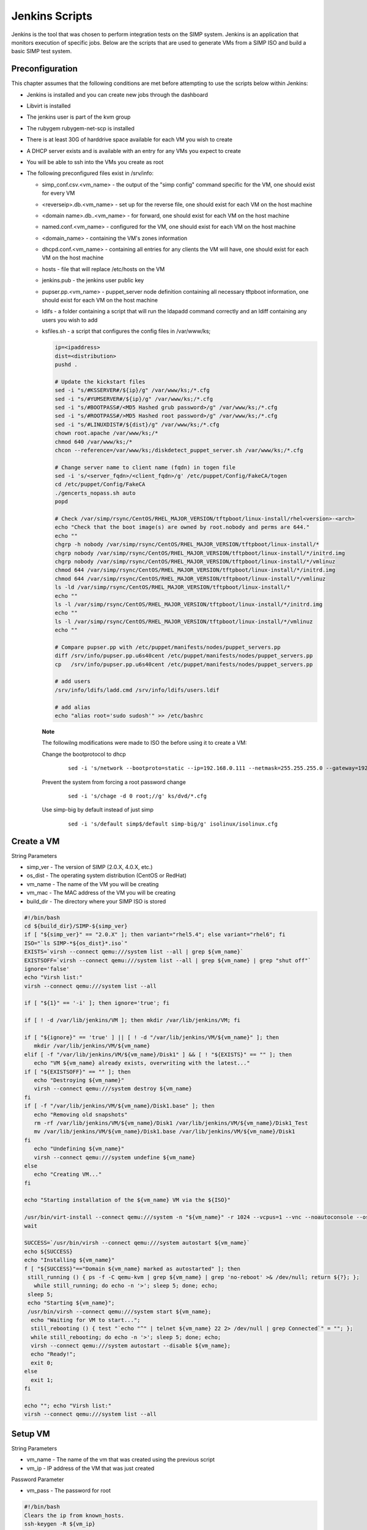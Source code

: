 Jenkins Scripts
===============

Jenkins is the tool that was chosen to perform integration tests on the
SIMP system. Jenkins is an application that monitors execution of
specific jobs. Below are the scripts that are used to generate VMs from
a SIMP ISO and build a basic SIMP test system.

Preconfiguration
----------------

This chapter assumes that the following conditions are met before
attempting to use the scripts below within Jenkins:

-  Jenkins is installed and you can create new jobs through the
   dashboard

-  Libvirt is installed

-  The jenkins user is part of the kvm group

-  The rubygem rubygem-net-scp is installed

-  There is at least 30G of harddrive space available for each VM you
   wish to create

-  A DHCP server exists and is available with an entry for any VMs you
   expect to create

-  You will be able to ssh into the VMs you create as root

-  The following preconfigured files exist in /srv/info:

   -  simp\_conf.csv.<vm\_name> - the output of the "simp config"
      command specific for the VM, one should exist for every VM

   -  <reverseip>.db.<vm\_name> - set up for the reverse file, one
      should exist for each VM on the host machine

   -  <domain name>.db..<vm\_name> - for forward, one should exist for
      each VM on the host machine

   -  named.conf.<vm\_name> - configured for the VM, one should exist
      for each VM on the host machine

   -  <domain\_name> - containing the VM's zones information

   -  dhcpd.conf.<vm\_name> - containing all entries for any clients the
      VM will have, one should exist for each VM on the host machine

   -  hosts - file that will replace /etc/hosts on the VM

   -  jenkins.pub - the jenkins user public key

   -  pupser.pp.<vm\_name> - puppet\_server node definition containing
      all necessary tftpboot information, one should exist for each VM
      on the host machine

   -  ldifs - a folder containing a script that will run the ldapadd
      command correctly and an ldiff containing any users you wish to
      add

   -  ksfiles.sh - a script that configures the config files in
      /var/www/ks;

      .. code-block:: Bash

          ip=<ipaddress>
          dist=<distribution>
          pushd .

          # Update the kickstart files
          sed -i "s/#KSSERVER#/${ip}/g" /var/www/ks;/*.cfg
          sed -i "s/#YUMSERVER#/${ip}/g" /var/www/ks;/*.cfg
          sed -i "s/#BOOTPASS#/<MD5 Hashed grub password>/g" /var/www/ks;/*.cfg
          sed -i "s/#ROOTPASS#/>MD5 Hashed root password>/g" /var/www/ks;/*.cfg
          sed -i "s/#LINUXDIST#/${dist}/g" /var/www/ks;/*.cfg
          chown root.apache /var/www/ks;/*
          chmod 640 /var/www/ks;/*
          chcon --reference=/var/www/ks;/diskdetect_puppet_server.sh /var/www/ks;/*.cfg

          # Change server name to client name (fqdn) in togen file
          sed -i 's/<server_fqdn>/<client_fqdn>/g' /etc/puppet/Config/FakeCA/togen
          cd /etc/puppet/Config/FakeCA
          ./gencerts_nopass.sh auto
          popd

          # Check /var/simp/rsync/CentOS/RHEL_MAJOR_VERSION/tftpboot/linux-install/rhel<version>-<arch>
          echo "Check that the boot image(s) are owned by root.nobody and perms are 644."
          echo ""
          chgrp -h nobody /var/simp/rsync/CentOS/RHEL_MAJOR_VERSION/tftpboot/linux-install/*
          chgrp nobody /var/simp/rsync/CentOS/RHEL_MAJOR_VERSION/tftpboot/linux-install/*/initrd.img
          chgrp nobody /var/simp/rsync/CentOS/RHEL_MAJOR_VERSION/tftpboot/linux-install/*/vmlinuz
          chmod 644 /var/simp/rsync/CentOS/RHEL_MAJOR_VERSION/tftpboot/linux-install/*/initrd.img
          chmod 644 /var/simp/rsync/CentOS/RHEL_MAJOR_VERSION/tftpboot/linux-install/*/vmlinuz
          ls -ld /var/simp/rsync/CentOS/RHEL_MAJOR_VERSION/tftpboot/linux-install/*
          echo ""
          ls -l /var/simp/rsync/CentOS/RHEL_MAJOR_VERSION/tftpboot/linux-install/*/initrd.img
          echo ""
          ls -l /var/simp/rsync/CentOS/RHEL_MAJOR_VERSION/tftpboot/linux-install/*/vmlinuz
          echo ""

          # Compare pupser.pp with /etc/puppet/manifests/nodes/puppet_servers.pp
          diff /srv/info/pupser.pp.u6s40cent /etc/puppet/manifests/nodes/puppet_servers.pp
          cp   /srv/info/pupser.pp.u6s40cent /etc/puppet/manifests/nodes/puppet_servers.pp

          # add users
          /srv/info/ldifs/ladd.cmd /srv/info/ldifs/users.ldif

          # add alias
          echo "alias root='sudo sudosh'" >> /etc/bashrc


    **Note**

    The followilng modifications were made to ISO the before using it to
    create a VM:

    Change the bootprotocol to dhcp
        ::

            sed -i 's/network --bootproto=static --ip=192.168.0.111 --netmask=255.255.255.0 --gateway=192.168.1.1 --nodns --hostname=puppet.change.me/network --bootproto=dhcp/g' ks/dvd/include/common_ks_base


    Prevent the system from forcing a root password change
        ::

            sed -i 's/chage -d 0 root;//g' ks/dvd/*.cfg


    Use simp-big by default instead of just simp
        ::

            sed -i 's/default simp$/default simp-big/g' isolinux/isolinux.cfg


Create a VM
-----------

String Parameters

-  simp\_ver - The version of SIMP (2.0.X, 4.0.X, etc.)

-  os\_dist - The operating system distribution (CentOS or RedHat)

-  vm\_name - The name of the VM you will be creating

-  vm\_mac - The MAC address of the VM you will be creating

-  build\_dir - The directory where your SIMP ISO is stored

.. code-block:: Bash

    #!/bin/bash
    cd ${build_dir}/SIMP-${simp_ver}
    if [ "${simp_ver}" == "2.0.X" ]; then variant="rhel5.4"; else variant="rhel6"; fi
    ISO="`ls SIMP-*${os_dist}*.iso`"
    EXISTS=`virsh --connect qemu:///system list --all | grep ${vm_name}`
    EXISTSOFF=`virsh --connect qemu:///system list --all | grep ${vm_name} | grep "shut off"`
    ignore='false'
    echo "Virsh list:"
    virsh --connect qemu:///system list --all

    if [ "${1}" == '-i' ]; then ignore='true'; fi

    if [ ! -d /var/lib/jenkins/VM ]; then mkdir /var/lib/jenkins/VM; fi

    if [ "${ignore}" == 'true' ] || [ ! -d "/var/lib/jenkins/VM/${vm_name}" ]; then
       mkdir /var/lib/jenkins/VM/${vm_name}
    elif [ -f "/var/lib/jenkins/VM/${vm_name}/Disk1" ] && [ ! "${EXISTS}" == "" ]; then
       echo "VM ${vm_name} already exists, overwriting with the latest..."
    if [ "${EXISTSOFF}" == "" ]; then
       echo "Destroying ${vm_name}"
       virsh --connect qemu:///system destroy ${vm_name}
    fi
    if [ -f "/var/lib/jenkins/VM/${vm_name}/Disk1.base" ]; then
       echo "Removing old snapshots"
       rm -rf /var/lib/jenkins/VM/${vm_name}/Disk1 /var/lib/jenkins/VM/${vm_name}/Disk1_Test
       mv /var/lib/jenkins/VM/${vm_name}/Disk1.base /var/lib/jenkins/VM/${vm_name}/Disk1
    fi
       echo "Undefining ${vm_name}"
       virsh --connect qemu:///system undefine ${vm_name}
    else
       echo "Creating VM..."
    fi

    echo "Starting installation of the ${vm_name} VM via the ${ISO}"

    /usr/bin/virt-install --connect qemu:///system -n "${vm_name}" -r 1024 --vcpus=1 --vnc --noautoconsole --os-variant=${variant} --os-type=linux -w bridge:br0 -m ${vm_mac} --disk=path="/var/lib/jenkins/VM/${vm_name}/Disk1",size=30,sparse='false' -v --accelerate --sound --cdrom=${build_dir}/SIMP-${simp_ver}/${ISO}
    wait

    SUCCESS=`/usr/bin/virsh --connect qemu:///system autostart ${vm_name}`
    echo ${SUCCESS}
    echo "Installing ${vm_name}"
    f [ "${SUCCESS}"=="Domain ${vm_name} marked as autostarted" ]; then
     still_running () { ps -f -C qemu-kvm | grep ${vm_name} | grep 'no-reboot' >& /dev/null; return ${?}; };
       while still_running; do echo -n '>'; sleep 5; done; echo;
     sleep 5;
     echo "Starting ${vm_name}";
     /usr/bin/virsh --connect qemu:///system start ${vm_name};
      echo "Waiting for VM to start...";
      still_rebooting () { test "`echo "^" | telnet ${vm_name} 22 2> /dev/null | grep Connected`" = ""; };
      while still_rebooting; do echo -n '>'; sleep 5; done; echo;
      virsh --connect qemu:///system autostart --disable ${vm_name};
      echo "Ready!";
      exit 0;
    else
      exit 1;
    fi

    echo ""; echo "Virsh list:"
    virsh --connect qemu:///system list --all


Setup VM
--------

String Parameters

-  vm\_name - The name of the vm that was created using the previous
   script

-  vm\_ip - IP address of the VM that was just created

Password Parameter

-  vm\_pass - The password for root

.. code-block:: Bash

    #!/bin/bash
    Clears the ip from known_hosts.
    ssh-keygen -R ${vm_ip}


.. code-block:: Ruby

    require 'rubygems'
    require 'net/scp'

    Net::SSH.start(ENV['vm_name'], 'root', :password => ENV['vm_pass'],
    :auth_methods => "password", :encryption => "aes256-cbc") do |ssh|
     ssh.exec!("mkdir /root/.ssh") do|ch, stream, data|
       puts data
     end
     ssh.exec!("chmod -R 700 /root/.ssh") do|ch, stream, data|
       puts data
     end
     ssh.exec!("mkdir /srv/info") do|ch, stream, data|
       puts data
     end
    end
    puts "Copying over configuration files..."

    Net::SCP.start(ENV['vm_name'], 'root', :password => ENV['vm_pass'],
    :auth_methods => "password", :encryption => "aes256-cbc") do |scp|
      scp.upload!("/srv/info/jenkins.pub", "/root/.ssh/authorized_keys") do |ch, name|
      end
      puts "Copied jenkins public key to VM."
      scp.upload!("/srv/info", "/srv/", :recursive => true) do |ch, name|
      end
      %x(ls /srv/info).each do |x|
        puts "Copied #{x.chomp} to VM."
      end
      scp.upload!("/srv/isos", "/srv/", :recursive => true) do |ch, name|
      end
      %x(ls /srv/isos).each do |x|
        puts "Copied #{x.chomp} to VM."
      end
    end

    Net::SSH.start(ENV['vm_name'], 'root', :password => ENV['vm_pass'],
    :auth_methods => "password", :encryption => "aes256-cbc") do |ssh|
      puts "simp config -a /srv/info/simp_conf.csv.#{ENV['vm_name']}"
      ssh.exec!("chmod -R 750 /srv/info/") do|ch, stream, data|
        puts data
      end
      ssh.exec!("simp config -a /srv/info/simp_conf.csv.#{ENV['vm_name']}") do|ch, stream, data|
        puts data
      end
      puts "Bootstraping..."
      ssh.exec!("simp bootstrap -v --no-track") do|ch, stream, data|
        puts data
      end
      puts "Installing java..."
      ssh.exec!("yum install -y java simp-mit rubygem-cucumber rubygem-rspec rubygem-net-ssh") do|ch, stream, data|
        puts data
      end
      puts "Rebooting.."
      ssh.exec!("shutdown -r +1") do|ch, stream, data|
         puts data
      end
    end


.. code-block:: Bash

    #!/bin/bash
    virsh --connect qemu:///system destroy ${vm_name}
    sleep 60
    virsh --connect qemu:///system start ${vm_name}

    echo "Waiting for VM to restart..."
    still_rebooting () { test "`telnet ${vm_ip} 22 2> /dev/null | grep Connected`" = ""; }
    while still_rebooting; do echo -n '>'; sleep 5; done
    echo -e "\nVM restarted!"

    # The key will have changed after setup; remove again.
    ssh-keygen -R ${vm_ip}


.. code-block:: Ruby

    # DHCP Setup
    require 'rubygems'
    require 'net/ssh'

    Net::SSH.start(ENV['vm_name'], 'root', :password => ENV['vm_pass'],
    :auth_methods => "password", :encryption => "aes256-cbc") do |ssh|
      puts "Configuring DHCP..."
      ssh.exec!("cat /srv/info/dhcpd.conf.#{ENV['vm_name']} > /var/simp/rsync/CentOS/RHEL_MAJOR_VERSION/dhcpd/dhcpd.conf") do |ch, stream, data|
        puts data
      end
      puts "Configuring hostfile..."
      ssh.exec!("cat /srv/info/hosts > /etc/hosts") do |ch, stream, data|
        puts data
      end
    end


.. code-block:: Ruby

    # DNS Setup
    require 'rubygems'
    require 'net/ssh'

    Net::SSH.start(ENV['vm_name'], 'root', :password => ENV['vm_pass'],
    :auth_methods => "password", :encryption => "aes256-cbc") do |ssh|
     puts "Renaming your.domain to simp.dev..."
     ssh.exec!("mv /var/simp/rsync/CentOS/RHEL_MAJOR_VERSION/domains/your.domain /var/simp/rsync/CentOS/RHEL_MAJOR_VERSION/domains/simp.dev") do |ch, stream, data| puts data
     end
     puts "Configuring named.conf..."
     ssh.exec!("cat /srv/info/named.conf.#{ENV['vm_name']} > /var/simp/rsync/CentOS/RHEL_MAJOR_VERSION/domains/simp.dev/named/etc/named.conf") do |ch, stream, data| puts data
     end
     puts "Configuring simp.dev zone..."
     ssh.exec!("mv /var/simp/rsync/CentOS/RHEL_MAJOR_VERSION/domains/simp.dev/named/etc/zones/your.domain /var/simp/rsync/CentOS/RHEL_MAJOR_VERSION/domains/simp.dev/named/etc/zones/simp.dev") do |ch, stream, data| puts data
     end
     ssh.exec!("cat /srv/info/simp.dev > /var/simp/rsync/CentOS/RHEL_MAJOR_VERSION/domains/simp.dev/named/etc/zones/simp.dev") do |ch, stream, data| puts data
     end
     puts "Configuring reverse lookup..."
     ssh.exec!("mv /var/simp/rsync/CentOS/RHEL_MAJOR_VERSION/domains/simp.dev/named/var/named/reverse/0.0.10.db /var/simp/rsync/CentOS/RHEL_MAJOR_VERSION/domains/simp.dev/named/var/named/reverse/<reverseip>.db") do |ch, stream, data| puts data
     end
     ssh.exec!("cat /srv/info/<reverseip>.db.#{ENV['vm_name']} > /var/simp/rsync/CentOS/RHEL_MAJOR_VERSION/domains/simp.dev/named/var/named/reverse/<reverseip>.db") do |ch, stream, data| puts data
     end
     puts "Configuring forward lookup..."
     ssh.exec!("mv /var/simp/rsync/CentOS/RHEL_MAJOR_VERSION/domains/simp.dev/named/var/named/forward/your.domain.db /var/simp/rsync/CentOS/RHEL_MAJOR_VERSION/domains/simp.dev/named/var/named/forward/simp.dev.db") do |ch, stream, data| puts data
     end
     ssh.exec!("cat /srv/info/simp.dev.db.#{ENV['vm_name']} > /var/simp/rsync/CentOS/RHEL_MAJOR_VERSION/domains/simp.dev/named/var/named/forward/simp.dev.db") do |ch, stream, data| puts data
     end
     ssh.exec!("chown root.named /var/simp/rsync/CentOS/RHEL_MAJOR_VERSION/domains/simp.dev/named/var/named/reverse/<reverseip>.db /var/simp/rsync/CentOS/RHEL_MAJOR_VERSION/domains/simp.dev/named/etc/zones/simp.dev /var/simp/rsync/CentOS/RHEL_MAJOR_VERSION/domains/simp.dev/named/etc/named.conf /var/simp/rsync/CentOS/RHEL_MAJOR_VERSION/domains/simp.dev/named/var/named/forward/simp.dev.db") do |ch, stream, data| puts data
     end
     ssh.exec!("chmod 640 /var/simp/rsync/CentOS/RHEL_MAJOR_VERSION/domains/simp.dev/named/var/named/reverse/<reverseip>.db /var/simp/rsync/CentOS/RHEL_MAJOR_VERSION/domains/simp.dev/named/etc/zones/simp.dev /var/simp/rsync/CentOS/RHEL_MAJOR_VERSION/domains/simp.dev/named/etc/named.conf /var/simp/rsync/CentOS/RHEL_MAJOR_VERSION/domains/simp.dev/named/var/named/forward/simp.dev.db") do |ch, stream, data| puts data
     end
    end


.. code-block:: Bash

    # Setup Kickstart
    require 'rubygems'
    require 'net/ssh'

    Net::SSH.start(ENV['vm_name'], 'root', :password => ENV['vm_pass'],
    :auth_methods => "password", :encryption => "aes256-cbc") do |ssh|
     puts "Setting up server to be able to kickstart clients..."
     ssh.exec!("/srv/info/ksfiles.sh") do |ch, stream, data| puts data
     end
    end


Test Your Configuration
---------------------==

.. code-block:: Bash

    #!/bin/bash
    if [ `ps -ef | grep puppet | grep -v grep | grep -v Rack | wc -l` -gt 0 ]; then
      echo "Waiting for current puppet run to complete...";
    fi
    while [ `ps -ef | grep puppet | grep -v grep | grep -v Rack | wc -l` -gt 0 ]; do
      sleep 5; done
    echo -e "\nPuppet Agent Run - First Pass"
    echo "-------------------------------"
    puppet agent -t
    rtn1=${?}
    echo "First Pass Return Code: ${rtn1}"
    echo -e "\nPuppet Agent Run - Second Pass"
    echo "-------------------------------"
    puppet agent -t
    rtn2=${?}
    echo -n "Second Pass Return Code: ${rtn2}"
    if [ ${rtn2} -eq 0 -o ${rtn2} -eq 2 ]; then
      echo " - Successful Puppet Run"; else return 1;
    fi


Test a Specific Module
---------------------=

String Parameters

-  test\_mod - The name of the module you wish to test

.. code-block:: Bash

    yum install -y pupmod-${test_mod}-test

    if [ ! -d ${WORKSPACE}/junit ]; then mkdir ${WORKSPACE}/junit; fi

    if [ -f /usr/share/simp/tests/modules/${test_mod}/mit_tests/Rakefile ]; then
       echo "Testing ${test_mod}..."
       cd /usr/share/simp/tests/modules/${test_mod}/mit_tests
       if [ ! -d ./results.xml ]; then
         rm -f results.xml
         mkdir results.xml; chmod 755 results.xml; chgrp puppet results.xml
       fi
       rake testall:junit
       cp /usr/share/simp/tests/modules/${test_mod}/mit_tests/results.xml/*.xml ${WORKSPACE}/junit/
       sleep 5
    fi


Create a Client VM
------------------

String Parameters

-  simp\_ver - The version of simp that the client will have loaded on
   it (2.0.X, 4.0.X, etc.)

   cli\_name - The name of the client VM you want to create

   cli\_mac - The MAC address of the client VM, this should match an
   entry that was placed in the dhcp.conf that was created on your
   server VM

.. code-block:: Bash

    #!/bin/bash
    d1=`date`
    if [ "${simp_ver}" == "2.0.X" ]; then variant="rhel5.4"; else variant="rhel6"; fi
    EXISTS=`virsh --connect qemu:///system list --all | grep ${cli_name}`
    EXISTSOFF=`virsh --connect qemu:///system list --all | grep ${cli_name} | grep "shut off"`

    echo "Virsh list:"
    virsh --connect qemu:///system list --all

    if [ ! -d /var/lib/jenkins/VM ]; then mkdir /var/lib/jenkins/VM; fi

    if [ ! -d "/var/lib/jenkins/VM/${cli_name}" ]; then
      mkdir /var/lib/jenkins/VM/${cli_name}
    elif [ -f "/var/lib/jenkins/VM/${cli_name}/Disk1" ] && [ ! "${EXISTS}" == "" ]; then
      echo "VM ${cli_name} already exists, overwriting with the latest..."
      if [ "${EXISTSOFF}" == "" ]; then
        echo "Destroying ${cli_name}"
        virsh --connect qemu:///system destroy ${cli_name}
      fi
      if [ -f "/var/lib/jenkins/VM/${cli_name}/Disk1.base" ]; then
        echo "Removing old snapshots"
        rm -rf /var/lib/jenkins/VM/${cli_name}/Disk1 /var/lib/jenkins/VM/${cli_name}/Disk1_Test
        mv /var/lib/jenkins/VM/${cli_name}/Disk1.base /var/lib/jenkins/VM/${cli_name}/Disk1
      fi
      echo "Undefining ${cli_name}"
      virsh --connect qemu:///system undefine ${cli_name}
    else
      echo "Creating VM..."
    fi

    /usr/bin/virt-install --connect qemu:///system -n "${cli_name}" -r 512 --vcpus=1 --vnc --noautoconsole --os-variant=${variant} --os-type=linux -w bridge:br0 -m ${cli_mac} --disk=path="/var/lib/jenkins/VM/${cli_name}/Disk1",size=30,sparse='true',bus='virtio' -v --accelerate --pxe

    wait

    SUCCESS=`/usr/bin/virsh --connect qemu:///system autostart ${cli_name}`
    echo ${SUCCESS}
    echo "Installing ${cli_name}"
    if [ "${SUCCESS}"=="Domain ${cli_name} marked as autostarted" ]; then
      still_running () { ps -f -C qemu-kvm | grep ${cli_name} | grep 'no-reboot' >& /dev/null; return ${?}; }
      while still_running; do
        echo -n '>'
        sleep 5
      done
      echo
      sleep 5
      echo "Starting ${cli_name}";
      /usr/bin/virsh --connect qemu:///system start ${cli_name}
      echo "Waiting for VM to start..."
      still_rebooting () { test "`echo "^" | telnet ${cli_name} 22 2> /dev/null | grep Connected`" = ""; }
      while still_rebooting; do
        echo -n '>'
        sleep 5
      done
      echo
      virsh --connect qemu:///system autostart --disable ${cli_name};
      echo "VM Build started: ${d1}"
      echo "VM Build   ended: `date`"
      exit 0
    else
      exit 1
    fi
    echo ""; echo "Virsh list:"
    virsh --connect qemu:///system list --all
